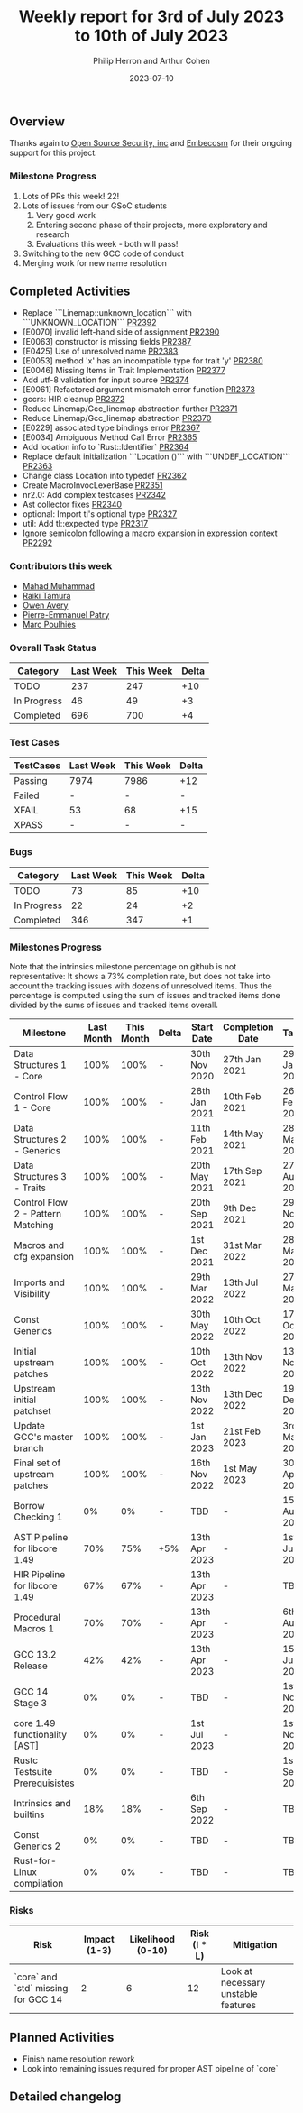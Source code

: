 #+title:  Weekly report for 3rd of July 2023 to 10th of July 2023
#+author: Philip Herron and Arthur Cohen
#+date:   2023-07-10
# do not treat a_b as a<sub>b</sub>, i.e. fn_once
#+options: ^:nil

** Overview

Thanks again to [[https://opensrcsec.com/][Open Source Security, inc]] and [[https://www.embecosm.com/][Embecosm]] for their ongoing support for this project.

*** Milestone Progress

1. Lots of PRs this week! 22!
2. Lots of issues from our GSoC students
  1. Very good work
  2. Entering second phase of their projects, more exploratory and research
  3. Evaluations this week - both will pass!
3. Switching to the new GCC code of conduct
4. Merging work for new name resolution

** Completed Activities

- Replace ```Linemap::unknown_location``` with ```UNKNOWN_LOCATION``` [[https://github.com/rust-gcc/gccrs/pull/2392][PR2392]]
- [E0070] invalid left-hand side of assignment [[https://github.com/rust-gcc/gccrs/pull/2390][PR2390]]
- [E0063] constructor is missing fields [[https://github.com/rust-gcc/gccrs/pull/2387][PR2387]]
- [E0425] Use of unresolved name [[https://github.com/rust-gcc/gccrs/pull/2383][PR2383]]
- [E0053] method 'x' has an incompatible type for trait 'y' [[https://github.com/rust-gcc/gccrs/pull/2380][PR2380]]
- [E0046] Missing Items in Trait Implementation [[https://github.com/rust-gcc/gccrs/pull/2377][PR2377]]
- Add utf-8 validation for input source [[https://github.com/rust-gcc/gccrs/pull/2374][PR2374]]
- [E0061] Refactored argument mismatch error function [[https://github.com/rust-gcc/gccrs/pull/2373][PR2373]]
- gccrs: HIR cleanup [[https://github.com/rust-gcc/gccrs/pull/2372][PR2372]]
- Reduce Linemap/Gcc_linemap abstraction further [[https://github.com/rust-gcc/gccrs/pull/2371][PR2371]]
- Reduce Linemap/Gcc_linemap abstraction [[https://github.com/rust-gcc/gccrs/pull/2370][PR2370]]
- [E0229] associated type bindings error [[https://github.com/rust-gcc/gccrs/pull/2367][PR2367]]
- [E0034] Ambiguous Method Call Error [[https://github.com/rust-gcc/gccrs/pull/2365][PR2365]]
- Add location info to `Rust::Identifier` [[https://github.com/rust-gcc/gccrs/pull/2364][PR2364]]
- Replace default initialization ```Location ()``` with ```UNDEF_LOCATION``` [[https://github.com/rust-gcc/gccrs/pull/2363][PR2363]]
- Change class Location into typedef [[https://github.com/rust-gcc/gccrs/pull/2362][PR2362]]
- Create MacroInvocLexerBase [[https://github.com/rust-gcc/gccrs/pull/2351][PR2351]]
- nr2.0: Add complex testcases [[https://github.com/rust-gcc/gccrs/pull/2342][PR2342]]
- Ast collector fixes [[https://github.com/rust-gcc/gccrs/pull/2340][PR2340]]
- optional: Import tl's optional type [[https://github.com/rust-gcc/gccrs/pull/2327][PR2327]]
- util: Add tl::expected type [[https://github.com/rust-gcc/gccrs/pull/2317][PR2317]]
- Ignore semicolon following a macro expansion in expression context [[https://github.com/rust-gcc/gccrs/pull/2292][PR2292]]

*** Contributors this week

- [[https://github.com/mahadmuhammad][Mahad Muhammad]]
- [[https://github.com/tamaroning][Raiki Tamura]]
- [[https://github.com/powerboat9][Owen Avery]]
- [[https://github.com/P-E-P][Pierre-Emmanuel Patry]]
- [[https://github.com/dkm][Marc Poulhiès]]


*** Overall Task Status

| Category    | Last Week | This Week | Delta |
|-------------+-----------+-----------+-------|
| TODO        |       237 |       247 |   +10 |
| In Progress |        46 |        49 |    +3 |
| Completed   |       696 |       700 |    +4 |

*** Test Cases

| TestCases | Last Week | This Week | Delta |
|-----------+-----------+-----------+-------|
| Passing   | 7974      | 7986      |   +12 |
| Failed    | -         | -         |     - |
| XFAIL     | 53        | 68        |   +15 |
| XPASS     | -         | -         |     - |

*** Bugs

| Category    | Last Week | This Week | Delta |
|-------------+-----------+-----------+-------|
| TODO        |        73 |        85 |   +10 |
| In Progress |        22 |        24 |    +2 |
| Completed   |       346 |       347 |    +1 |

*** Milestones Progress

Note that the intrinsics milestone percentage on github is not representative: It shows a 73% completion rate, but does not take into account the tracking issues with dozens of unresolved items.
Thus the percentage is computed using the sum of issues and tracked items done divided by the sums of issues and tracked items overall.

| Milestone                         | Last Month | This Month | Delta | Start Date    | Completion Date | Target        |
|-----------------------------------+------------+------------+-------+---------------+-----------------+---------------|
| Data Structures 1 - Core          |       100% |       100% | -     | 30th Nov 2020 | 27th Jan 2021   | 29th Jan 2021 |
| Control Flow 1 - Core             |       100% |       100% | -     | 28th Jan 2021 | 10th Feb 2021   | 26th Feb 2021 |
| Data Structures 2 - Generics      |       100% |       100% | -     | 11th Feb 2021 | 14th May 2021   | 28th May 2021 |
| Data Structures 3 - Traits        |       100% |       100% | -     | 20th May 2021 | 17th Sep 2021   | 27th Aug 2021 |
| Control Flow 2 - Pattern Matching |       100% |       100% | -     | 20th Sep 2021 |  9th Dec 2021   | 29th Nov 2021 |
| Macros and cfg expansion          |       100% |       100% | -     |  1st Dec 2021 | 31st Mar 2022   | 28th Mar 2022 |
| Imports and Visibility            |       100% |       100% | -     | 29th Mar 2022 | 13th Jul 2022   | 27th May 2022 |
| Const Generics                    |       100% |       100% | -     | 30th May 2022 | 10th Oct 2022   | 17th Oct 2022 |
| Initial upstream patches          |       100% |       100% | -     | 10th Oct 2022 | 13th Nov 2022   | 13th Nov 2022 |
| Upstream initial patchset         |       100% |       100% | -     | 13th Nov 2022 | 13th Dec 2022   | 19th Dec 2022 |
| Update GCC's master branch        |       100% |       100% | -     |  1st Jan 2023 | 21st Feb 2023   |  3rd Mar 2023 |
| Final set of upstream patches     |       100% |       100% | -     | 16th Nov 2022 |  1st May 2023   | 30th Apr 2023 |
| Borrow Checking 1                 |         0% |         0% | -     | TBD           | -               | 15th Aug 2023 |
| AST Pipeline for libcore 1.49     |        70% |        75% | +5%   | 13th Apr 2023 | -               |  1st Jul 2023 |
| HIR Pipeline for libcore 1.49     |        67% |        67% | -     | 13th Apr 2023 | -               | TBD           |
| Procedural Macros 1               |        70% |        70% | -     | 13th Apr 2023 | -               |  6th Aug 2023 |
| GCC 13.2 Release                  |        42% |        42% | -     | 13th Apr 2023 | -               | 15th Jul 2023 |
| GCC 14 Stage 3                    |         0% |         0% | -     | TBD           | -               |  1st Nov 2023 |
| core 1.49 functionality [AST]     |         0% |         0% | -     |  1st Jul 2023 | -               |  1st Nov 2023 |
| Rustc Testsuite Prerequisistes    |         0% |         0% | -     | TBD           | -               |  1st Sep 2023 |
| Intrinsics and builtins           |        18% |        18% | -     |  6th Sep 2022 | -               | TBD           |
| Const Generics 2                  |         0% |         0% | -     | TBD           | -               | TBD           |
| Rust-for-Linux compilation        |         0% |         0% | -     | TBD           | -               | TBD           |

*** Risks

| Risk                                | Impact (1-3) | Likelihood (0-10) | Risk (I * L) | Mitigation                          |
|-------------------------------------+--------------+-------------------+--------------+-------------------------------------|
| `core` and `std` missing for GCC 14 |            2 |                 6 |           12 | Look at necessary unstable features |

** Planned Activities

- Finish name resolution rework
- Look into remaining issues required for proper AST pipeline of `core`

** Detailed changelog
